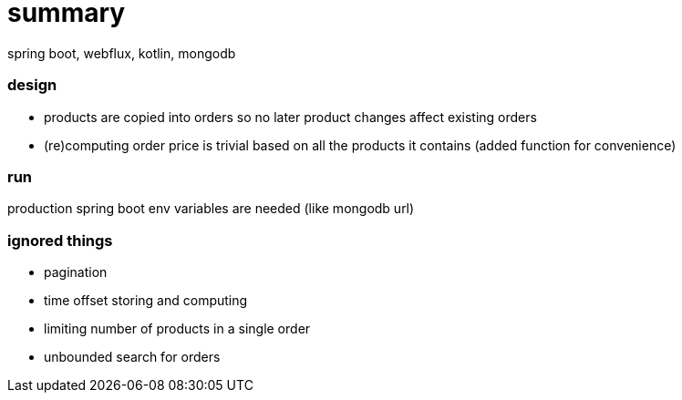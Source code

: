 # summary

spring boot, webflux, kotlin, mongodb

### design

- products are copied into orders so no later product changes affect
existing orders
- (re)computing order price is trivial based on all the products
it contains (added function for convenience)

### run

production spring boot env variables are needed (like mongodb url)

### ignored things

- pagination
- time offset storing and computing
- limiting number of products in a single order
- unbounded search for orders